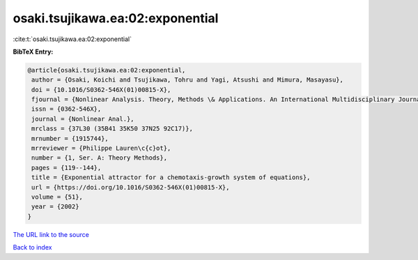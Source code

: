 osaki.tsujikawa.ea:02:exponential
=================================

:cite:t:`osaki.tsujikawa.ea:02:exponential`

**BibTeX Entry:**

.. code-block:: bibtex

   @article{osaki.tsujikawa.ea:02:exponential,
    author = {Osaki, Koichi and Tsujikawa, Tohru and Yagi, Atsushi and Mimura, Masayasu},
    doi = {10.1016/S0362-546X(01)00815-X},
    fjournal = {Nonlinear Analysis. Theory, Methods \& Applications. An International Multidisciplinary Journal},
    issn = {0362-546X},
    journal = {Nonlinear Anal.},
    mrclass = {37L30 (35B41 35K50 37N25 92C17)},
    mrnumber = {1915744},
    mrreviewer = {Philippe Lauren\c{c}ot},
    number = {1, Ser. A: Theory Methods},
    pages = {119--144},
    title = {Exponential attractor for a chemotaxis-growth system of equations},
    url = {https://doi.org/10.1016/S0362-546X(01)00815-X},
    volume = {51},
    year = {2002}
   }
`The URL link to the source <ttps://doi.org/10.1016/S0362-546X(01)00815-X}>`_


`Back to index <../By-Cite-Keys.html>`_
